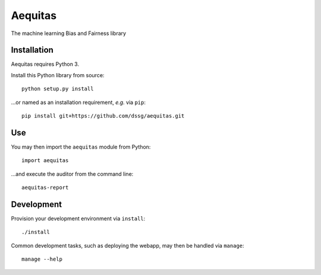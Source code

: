 ========
Aequitas
========

The machine learning Bias and Fairness library


Installation
============

Aequitas requires Python 3.

Install this Python library from source::

    python setup.py install

...or named as an installation requirement, *e.g.* via ``pip``::

    pip install git+https://github.com/dssg/aequitas.git

Use
===

You may then import the ``aequitas`` module from Python::

    import aequitas

...and execute the auditor from the command line::

    aequitas-report

Development
===========

Provision your development environment via ``install``::

    ./install

Common development tasks, such as deploying the webapp, may then be handled via ``manage``::

    manage --help
